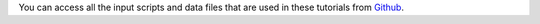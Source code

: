 You can access all the input scripts and data files that
are used in these tutorials from `Github`_.

.. _Github: https://github.com/lammpstutorials/lammpstutorials.github.io/tree/version2.0/docs/inputs
